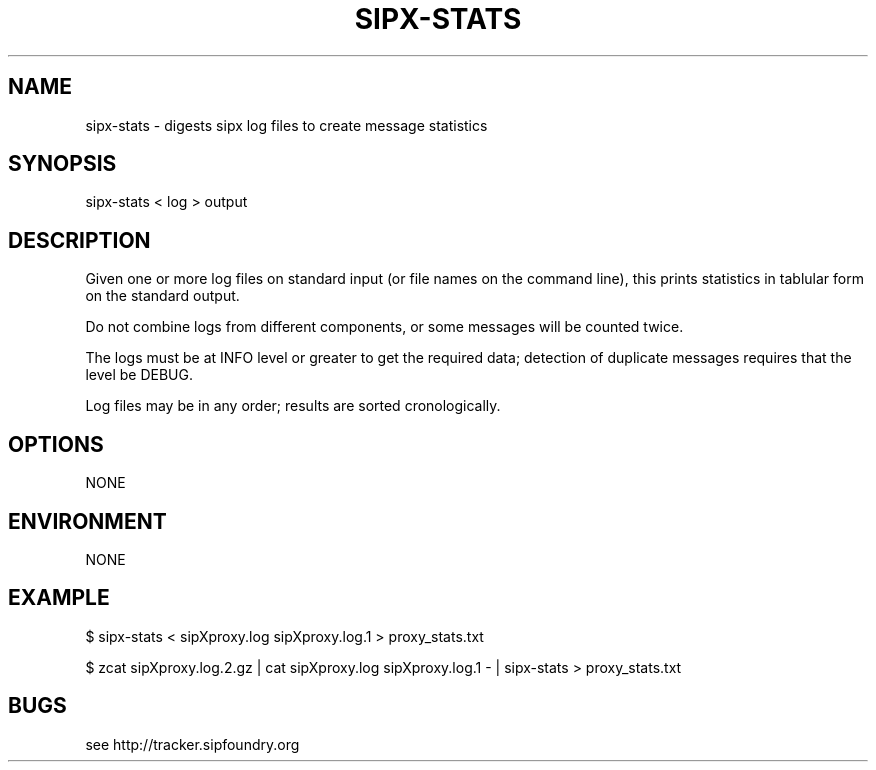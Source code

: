 .TH "SIPX-STATS" "" "1" "Scott Lawrence" ""
.SH "NAME"
sipx\-stats \- digests sipx log files to create message statistics
.SH "SYNOPSIS"
sipx\-stats < log > output
.SH "DESCRIPTION"
Given one or more log files on standard input (or file names on the command line), this prints statistics in tablular form on the standard  output.

Do not combine logs from different components, or some messages will  be counted twice.

The logs must be at INFO level or greater to get the required data;  detection of duplicate messages requires that the level be DEBUG.

Log files may be in any order; results are sorted cronologically.
.SH "OPTIONS"
NONE
.SH "ENVIRONMENT"
NONE
.SH "EXAMPLE"
$ sipx\-stats < sipXproxy.log sipXproxy.log.1 > proxy_stats.txt

$ zcat sipXproxy.log.2.gz \
  | cat sipXproxy.log sipXproxy.log.1 \- \
  | sipx\-stats > proxy_stats.txt
.SH "BUGS"
see http://tracker.sipfoundry.org
